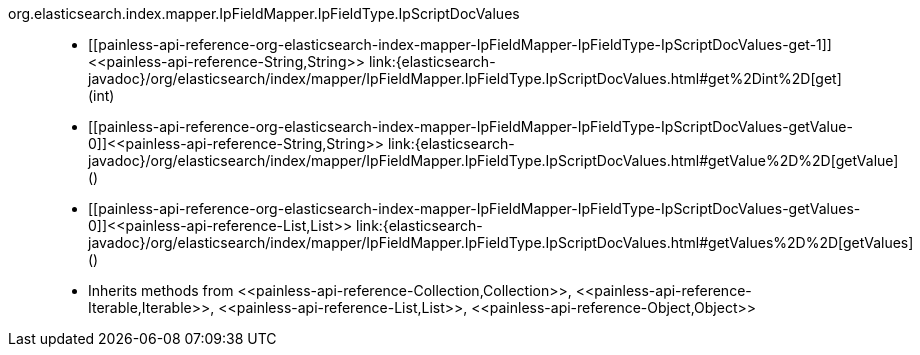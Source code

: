 ////
Automatically generated by PainlessDocGenerator. Do not edit.
Rebuild by running `gradle generatePainlessApi`.
////

[[painless-api-reference-org-elasticsearch-index-mapper-IpFieldMapper-IpFieldType-IpScriptDocValues]]++org.elasticsearch.index.mapper.IpFieldMapper.IpFieldType.IpScriptDocValues++::
* ++[[painless-api-reference-org-elasticsearch-index-mapper-IpFieldMapper-IpFieldType-IpScriptDocValues-get-1]]<<painless-api-reference-String,String>> link:{elasticsearch-javadoc}/org/elasticsearch/index/mapper/IpFieldMapper.IpFieldType.IpScriptDocValues.html#get%2Dint%2D[get](int)++
* ++[[painless-api-reference-org-elasticsearch-index-mapper-IpFieldMapper-IpFieldType-IpScriptDocValues-getValue-0]]<<painless-api-reference-String,String>> link:{elasticsearch-javadoc}/org/elasticsearch/index/mapper/IpFieldMapper.IpFieldType.IpScriptDocValues.html#getValue%2D%2D[getValue]()++
* ++[[painless-api-reference-org-elasticsearch-index-mapper-IpFieldMapper-IpFieldType-IpScriptDocValues-getValues-0]]<<painless-api-reference-List,List>> link:{elasticsearch-javadoc}/org/elasticsearch/index/mapper/IpFieldMapper.IpFieldType.IpScriptDocValues.html#getValues%2D%2D[getValues]()++
* Inherits methods from ++<<painless-api-reference-Collection,Collection>>++, ++<<painless-api-reference-Iterable,Iterable>>++, ++<<painless-api-reference-List,List>>++, ++<<painless-api-reference-Object,Object>>++
